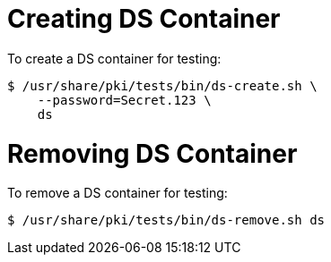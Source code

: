 = Creating DS Container =

To create a DS container for testing:

----
$ /usr/share/pki/tests/bin/ds-create.sh \
    --password=Secret.123 \
    ds
----

= Removing DS Container =

To remove a DS container for testing:

----
$ /usr/share/pki/tests/bin/ds-remove.sh ds
----
